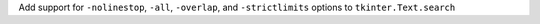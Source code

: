 Add support for ``-nolinestop``, ``-all``, ``-overlap``, and ``-strictlimits`` options to ``tkinter.Text.search``

